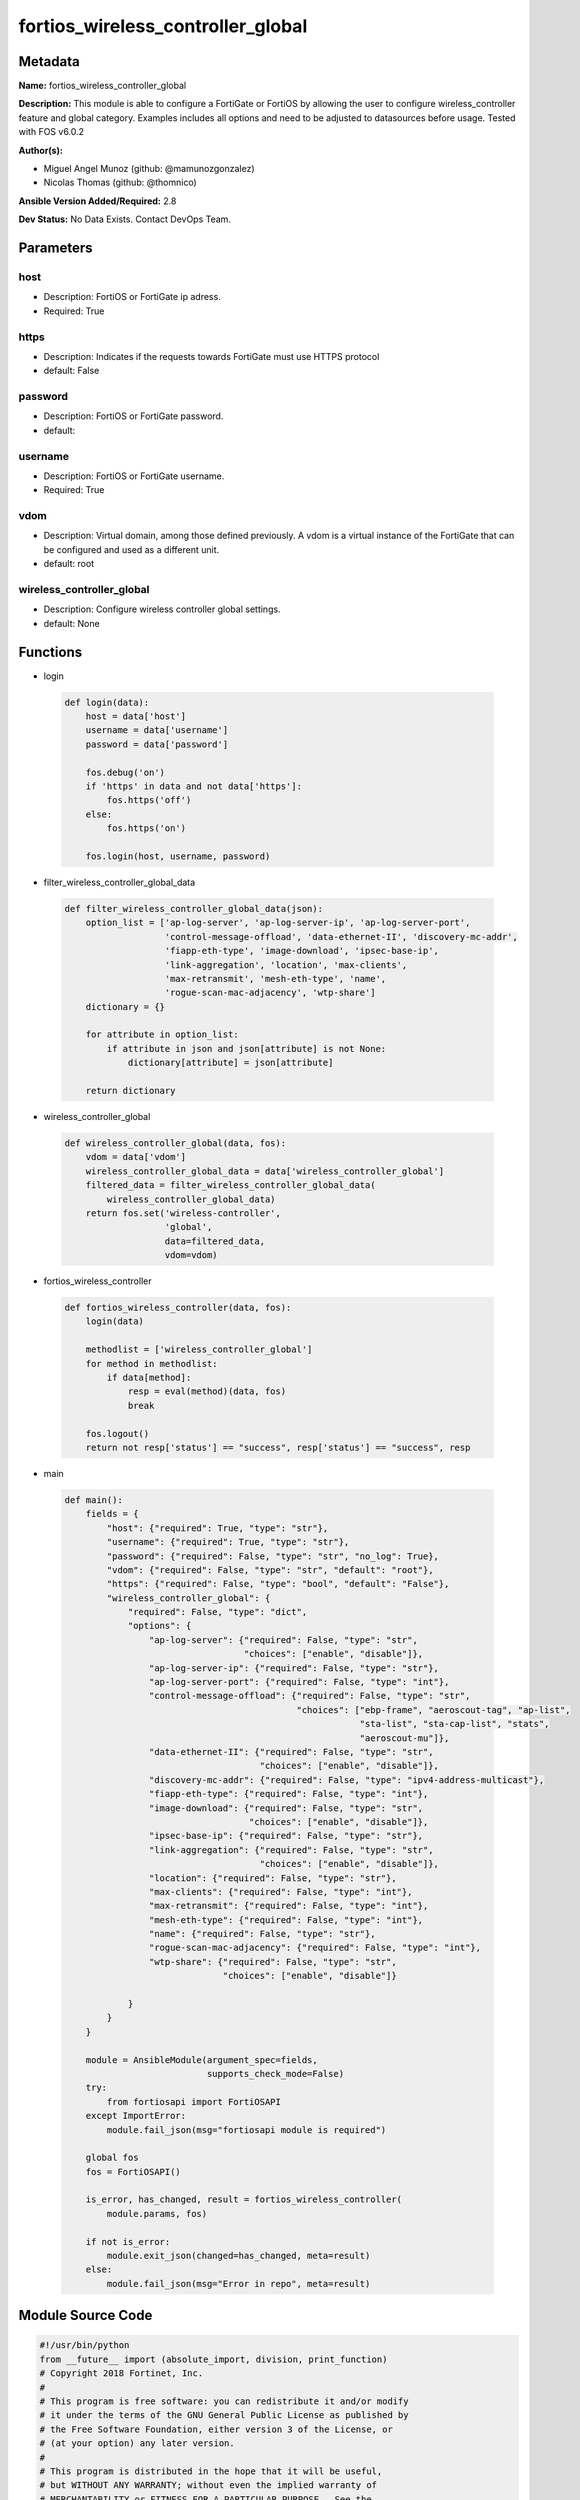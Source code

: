 ==================================
fortios_wireless_controller_global
==================================


Metadata
--------




**Name:** fortios_wireless_controller_global

**Description:** This module is able to configure a FortiGate or FortiOS by allowing the user to configure wireless_controller feature and global category. Examples includes all options and need to be adjusted to datasources before usage. Tested with FOS v6.0.2


**Author(s):** 

- Miguel Angel Munoz (github: @mamunozgonzalez)

- Nicolas Thomas (github: @thomnico)



**Ansible Version Added/Required:** 2.8

**Dev Status:** No Data Exists. Contact DevOps Team.

Parameters
----------

host
++++

- Description: FortiOS or FortiGate ip adress.

  

- Required: True

https
+++++

- Description: Indicates if the requests towards FortiGate must use HTTPS protocol

  

- default: False

password
++++++++

- Description: FortiOS or FortiGate password.

  

- default: 

username
++++++++

- Description: FortiOS or FortiGate username.

  

- Required: True

vdom
++++

- Description: Virtual domain, among those defined previously. A vdom is a virtual instance of the FortiGate that can be configured and used as a different unit.

  

- default: root

wireless_controller_global
++++++++++++++++++++++++++

- Description: Configure wireless controller global settings.

  

- default: None




Functions
---------




- login

 .. code-block:: python

    def login(data):
        host = data['host']
        username = data['username']
        password = data['password']
    
        fos.debug('on')
        if 'https' in data and not data['https']:
            fos.https('off')
        else:
            fos.https('on')
    
        fos.login(host, username, password)
    
    

- filter_wireless_controller_global_data

 .. code-block:: python

    def filter_wireless_controller_global_data(json):
        option_list = ['ap-log-server', 'ap-log-server-ip', 'ap-log-server-port',
                       'control-message-offload', 'data-ethernet-II', 'discovery-mc-addr',
                       'fiapp-eth-type', 'image-download', 'ipsec-base-ip',
                       'link-aggregation', 'location', 'max-clients',
                       'max-retransmit', 'mesh-eth-type', 'name',
                       'rogue-scan-mac-adjacency', 'wtp-share']
        dictionary = {}
    
        for attribute in option_list:
            if attribute in json and json[attribute] is not None:
                dictionary[attribute] = json[attribute]
    
        return dictionary
    
    

- wireless_controller_global

 .. code-block:: python

    def wireless_controller_global(data, fos):
        vdom = data['vdom']
        wireless_controller_global_data = data['wireless_controller_global']
        filtered_data = filter_wireless_controller_global_data(
            wireless_controller_global_data)
        return fos.set('wireless-controller',
                       'global',
                       data=filtered_data,
                       vdom=vdom)
    
    

- fortios_wireless_controller

 .. code-block:: python

    def fortios_wireless_controller(data, fos):
        login(data)
    
        methodlist = ['wireless_controller_global']
        for method in methodlist:
            if data[method]:
                resp = eval(method)(data, fos)
                break
    
        fos.logout()
        return not resp['status'] == "success", resp['status'] == "success", resp
    
    

- main

 .. code-block:: python

    def main():
        fields = {
            "host": {"required": True, "type": "str"},
            "username": {"required": True, "type": "str"},
            "password": {"required": False, "type": "str", "no_log": True},
            "vdom": {"required": False, "type": "str", "default": "root"},
            "https": {"required": False, "type": "bool", "default": "False"},
            "wireless_controller_global": {
                "required": False, "type": "dict",
                "options": {
                    "ap-log-server": {"required": False, "type": "str",
                                      "choices": ["enable", "disable"]},
                    "ap-log-server-ip": {"required": False, "type": "str"},
                    "ap-log-server-port": {"required": False, "type": "int"},
                    "control-message-offload": {"required": False, "type": "str",
                                                "choices": ["ebp-frame", "aeroscout-tag", "ap-list",
                                                            "sta-list", "sta-cap-list", "stats",
                                                            "aeroscout-mu"]},
                    "data-ethernet-II": {"required": False, "type": "str",
                                         "choices": ["enable", "disable"]},
                    "discovery-mc-addr": {"required": False, "type": "ipv4-address-multicast"},
                    "fiapp-eth-type": {"required": False, "type": "int"},
                    "image-download": {"required": False, "type": "str",
                                       "choices": ["enable", "disable"]},
                    "ipsec-base-ip": {"required": False, "type": "str"},
                    "link-aggregation": {"required": False, "type": "str",
                                         "choices": ["enable", "disable"]},
                    "location": {"required": False, "type": "str"},
                    "max-clients": {"required": False, "type": "int"},
                    "max-retransmit": {"required": False, "type": "int"},
                    "mesh-eth-type": {"required": False, "type": "int"},
                    "name": {"required": False, "type": "str"},
                    "rogue-scan-mac-adjacency": {"required": False, "type": "int"},
                    "wtp-share": {"required": False, "type": "str",
                                  "choices": ["enable", "disable"]}
    
                }
            }
        }
    
        module = AnsibleModule(argument_spec=fields,
                               supports_check_mode=False)
        try:
            from fortiosapi import FortiOSAPI
        except ImportError:
            module.fail_json(msg="fortiosapi module is required")
    
        global fos
        fos = FortiOSAPI()
    
        is_error, has_changed, result = fortios_wireless_controller(
            module.params, fos)
    
        if not is_error:
            module.exit_json(changed=has_changed, meta=result)
        else:
            module.fail_json(msg="Error in repo", meta=result)
    
    



Module Source Code
------------------

.. code-block:: python

    #!/usr/bin/python
    from __future__ import (absolute_import, division, print_function)
    # Copyright 2018 Fortinet, Inc.
    #
    # This program is free software: you can redistribute it and/or modify
    # it under the terms of the GNU General Public License as published by
    # the Free Software Foundation, either version 3 of the License, or
    # (at your option) any later version.
    #
    # This program is distributed in the hope that it will be useful,
    # but WITHOUT ANY WARRANTY; without even the implied warranty of
    # MERCHANTABILITY or FITNESS FOR A PARTICULAR PURPOSE.  See the
    # GNU General Public License for more details.
    #
    # You should have received a copy of the GNU General Public License
    # along with this program.  If not, see <https://www.gnu.org/licenses/>.
    #
    # the lib use python logging can get it if the following is set in your
    # Ansible config.
    
    __metaclass__ = type
    
    ANSIBLE_METADATA = {'status': ['preview'],
                        'supported_by': 'community',
                        'metadata_version': '1.1'}
    
    DOCUMENTATION = '''
    ---
    module: fortios_wireless_controller_global
    short_description: Configure wireless controller global settings.
    description:
        - This module is able to configure a FortiGate or FortiOS by
          allowing the user to configure wireless_controller feature and global category.
          Examples includes all options and need to be adjusted to datasources before usage.
          Tested with FOS v6.0.2
    version_added: "2.8"
    author:
        - Miguel Angel Munoz (@mamunozgonzalez)
        - Nicolas Thomas (@thomnico)
    notes:
        - Requires fortiosapi library developed by Fortinet
        - Run as a local_action in your playbook
    requirements:
        - fortiosapi>=0.9.8
    options:
        host:
           description:
                - FortiOS or FortiGate ip adress.
           required: true
        username:
            description:
                - FortiOS or FortiGate username.
            required: true
        password:
            description:
                - FortiOS or FortiGate password.
            default: ""
        vdom:
            description:
                - Virtual domain, among those defined previously. A vdom is a
                  virtual instance of the FortiGate that can be configured and
                  used as a different unit.
            default: root
        https:
            description:
                - Indicates if the requests towards FortiGate must use HTTPS
                  protocol
            type: bool
            default: false
        wireless_controller_global:
            description:
                - Configure wireless controller global settings.
            default: null
            suboptions:
                ap-log-server:
                    description:
                        - Enable/disable configuring APs or FortiAPs to send log messages to a syslog server (default = disable).
                    choices:
                        - enable
                        - disable
                ap-log-server-ip:
                    description:
                        - IP address that APs or FortiAPs send log messages to.
                ap-log-server-port:
                    description:
                        - Port that APs or FortiAPs send log messages to.
                control-message-offload:
                    description:
                        - Configure CAPWAP control message data channel offload.
                    choices:
                        - ebp-frame
                        - aeroscout-tag
                        - ap-list
                        - sta-list
                        - sta-cap-list
                        - stats
                        - aeroscout-mu
                data-ethernet-II:
                    description:
                        - Configure the wireless controller to use Ethernet II or 802.3 frames with 802.3 data tunnel mode (default = disable).
                    choices:
                        - enable
                        - disable
                discovery-mc-addr:
                    description:
                        - Multicast IP address for AP discovery (default = 244.0.1.140).
                fiapp-eth-type:
                    description:
                        - Ethernet type for Fortinet Inter-Access Point Protocol (IAPP), or IEEE 802.11f, packets (0 - 65535, default = 5252).
                image-download:
                    description:
                        - Enable/disable WTP image download at join time.
                    choices:
                        - enable
                        - disable
                ipsec-base-ip:
                    description:
                        - Base IP address for IPsec VPN tunnels between the access points and the wireless controller (default = 169.254.0.1).
                link-aggregation:
                    description:
                        - Enable/disable calculating the CAPWAP transmit hash to load balance sessions to link aggregation nodes (default = disable).
                    choices:
                        - enable
                        - disable
                location:
                    description:
                        - Description of the location of the wireless controller.
                max-clients:
                    description:
                        - Maximum number of clients that can connect simultaneously (default = 0, meaning no limitation).
                max-retransmit:
                    description:
                        - Maximum number of tunnel packet retransmissions (0 - 64, default = 3).
                mesh-eth-type:
                    description:
                        - Mesh Ethernet identifier included in backhaul packets (0 - 65535, default = 8755).
                name:
                    description:
                        - Name of the wireless controller.
                rogue-scan-mac-adjacency:
                    description:
                        - Maximum numerical difference between an AP's Ethernet and wireless MAC values to match for rogue detection (0 - 31, default = 7).
                wtp-share:
                    description:
                        - Enable/disable sharing of WTPs between VDOMs.
                    choices:
                        - enable
                        - disable
    '''
    
    EXAMPLES = '''
    - hosts: localhost
      vars:
       host: "192.168.122.40"
       username: "admin"
       password: ""
       vdom: "root"
      tasks:
      - name: Configure wireless controller global settings.
        fortios_wireless_controller_global:
          host:  "{{ host }}"
          username: "{{ username }}"
          password: "{{ password }}"
          vdom:  "{{ vdom }}"
          wireless_controller_global:
            ap-log-server: "enable"
            ap-log-server-ip: "<your_own_value>"
            ap-log-server-port: "5"
            control-message-offload: "ebp-frame"
            data-ethernet-II: "enable"
            discovery-mc-addr: "<your_own_value>"
            fiapp-eth-type: "9"
            image-download: "enable"
            ipsec-base-ip: "<your_own_value>"
            link-aggregation: "enable"
            location: "<your_own_value>"
            max-clients: "14"
            max-retransmit: "15"
            mesh-eth-type: "16"
            name: "default_name_17"
            rogue-scan-mac-adjacency: "18"
            wtp-share: "enable"
    '''
    
    RETURN = '''
    build:
      description: Build number of the fortigate image
      returned: always
      type: string
      sample: '1547'
    http_method:
      description: Last method used to provision the content into FortiGate
      returned: always
      type: string
      sample: 'PUT'
    http_status:
      description: Last result given by FortiGate on last operation applied
      returned: always
      type: string
      sample: "200"
    mkey:
      description: Master key (id) used in the last call to FortiGate
      returned: success
      type: string
      sample: "key1"
    name:
      description: Name of the table used to fulfill the request
      returned: always
      type: string
      sample: "urlfilter"
    path:
      description: Path of the table used to fulfill the request
      returned: always
      type: string
      sample: "webfilter"
    revision:
      description: Internal revision number
      returned: always
      type: string
      sample: "17.0.2.10658"
    serial:
      description: Serial number of the unit
      returned: always
      type: string
      sample: "FGVMEVYYQT3AB5352"
    status:
      description: Indication of the operation's result
      returned: always
      type: string
      sample: "success"
    vdom:
      description: Virtual domain used
      returned: always
      type: string
      sample: "root"
    version:
      description: Version of the FortiGate
      returned: always
      type: string
      sample: "v5.6.3"
    
    '''
    
    from ansible.module_utils.basic import AnsibleModule
    
    fos = None
    
    
    def login(data):
        host = data['host']
        username = data['username']
        password = data['password']
    
        fos.debug('on')
        if 'https' in data and not data['https']:
            fos.https('off')
        else:
            fos.https('on')
    
        fos.login(host, username, password)
    
    
    def filter_wireless_controller_global_data(json):
        option_list = ['ap-log-server', 'ap-log-server-ip', 'ap-log-server-port',
                       'control-message-offload', 'data-ethernet-II', 'discovery-mc-addr',
                       'fiapp-eth-type', 'image-download', 'ipsec-base-ip',
                       'link-aggregation', 'location', 'max-clients',
                       'max-retransmit', 'mesh-eth-type', 'name',
                       'rogue-scan-mac-adjacency', 'wtp-share']
        dictionary = {}
    
        for attribute in option_list:
            if attribute in json and json[attribute] is not None:
                dictionary[attribute] = json[attribute]
    
        return dictionary
    
    
    def wireless_controller_global(data, fos):
        vdom = data['vdom']
        wireless_controller_global_data = data['wireless_controller_global']
        filtered_data = filter_wireless_controller_global_data(
            wireless_controller_global_data)
        return fos.set('wireless-controller',
                       'global',
                       data=filtered_data,
                       vdom=vdom)
    
    
    def fortios_wireless_controller(data, fos):
        login(data)
    
        methodlist = ['wireless_controller_global']
        for method in methodlist:
            if data[method]:
                resp = eval(method)(data, fos)
                break
    
        fos.logout()
        return not resp['status'] == "success", resp['status'] == "success", resp
    
    
    def main():
        fields = {
            "host": {"required": True, "type": "str"},
            "username": {"required": True, "type": "str"},
            "password": {"required": False, "type": "str", "no_log": True},
            "vdom": {"required": False, "type": "str", "default": "root"},
            "https": {"required": False, "type": "bool", "default": "False"},
            "wireless_controller_global": {
                "required": False, "type": "dict",
                "options": {
                    "ap-log-server": {"required": False, "type": "str",
                                      "choices": ["enable", "disable"]},
                    "ap-log-server-ip": {"required": False, "type": "str"},
                    "ap-log-server-port": {"required": False, "type": "int"},
                    "control-message-offload": {"required": False, "type": "str",
                                                "choices": ["ebp-frame", "aeroscout-tag", "ap-list",
                                                            "sta-list", "sta-cap-list", "stats",
                                                            "aeroscout-mu"]},
                    "data-ethernet-II": {"required": False, "type": "str",
                                         "choices": ["enable", "disable"]},
                    "discovery-mc-addr": {"required": False, "type": "ipv4-address-multicast"},
                    "fiapp-eth-type": {"required": False, "type": "int"},
                    "image-download": {"required": False, "type": "str",
                                       "choices": ["enable", "disable"]},
                    "ipsec-base-ip": {"required": False, "type": "str"},
                    "link-aggregation": {"required": False, "type": "str",
                                         "choices": ["enable", "disable"]},
                    "location": {"required": False, "type": "str"},
                    "max-clients": {"required": False, "type": "int"},
                    "max-retransmit": {"required": False, "type": "int"},
                    "mesh-eth-type": {"required": False, "type": "int"},
                    "name": {"required": False, "type": "str"},
                    "rogue-scan-mac-adjacency": {"required": False, "type": "int"},
                    "wtp-share": {"required": False, "type": "str",
                                  "choices": ["enable", "disable"]}
    
                }
            }
        }
    
        module = AnsibleModule(argument_spec=fields,
                               supports_check_mode=False)
        try:
            from fortiosapi import FortiOSAPI
        except ImportError:
            module.fail_json(msg="fortiosapi module is required")
    
        global fos
        fos = FortiOSAPI()
    
        is_error, has_changed, result = fortios_wireless_controller(
            module.params, fos)
    
        if not is_error:
            module.exit_json(changed=has_changed, meta=result)
        else:
            module.fail_json(msg="Error in repo", meta=result)
    
    
    if __name__ == '__main__':
        main()


